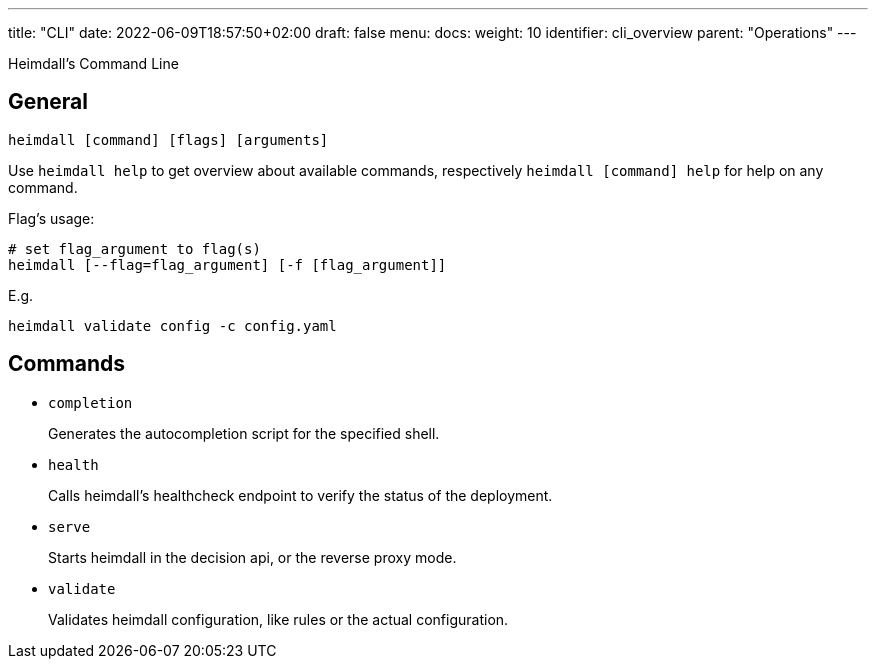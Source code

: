 ---
title: "CLI"
date: 2022-06-09T18:57:50+02:00
draft: false
menu:
  docs:
    weight: 10
    identifier: cli_overview
    parent: "Operations"
---

Heimdall's Command Line

== General

[source, bash]
----
heimdall [command] [flags] [arguments]
----

Use `heimdall help` to get overview about available commands, respectively `heimdall [command] help` for help on any command.

Flag's usage:

[source, bash]
----
# set flag_argument to flag(s)
heimdall [--flag=flag_argument] [-f [flag_argument]]
----

E.g.

[source, bash]
----
heimdall validate config -c config.yaml
----

== Commands

* `completion`
+
Generates the autocompletion script for the specified shell.

* `health`
+
Calls heimdall's healthcheck endpoint to verify the status of the deployment.

* `serve`
+
Starts heimdall in the decision api, or the reverse proxy mode.

* `validate`
+
Validates heimdall configuration, like rules or the actual configuration.

